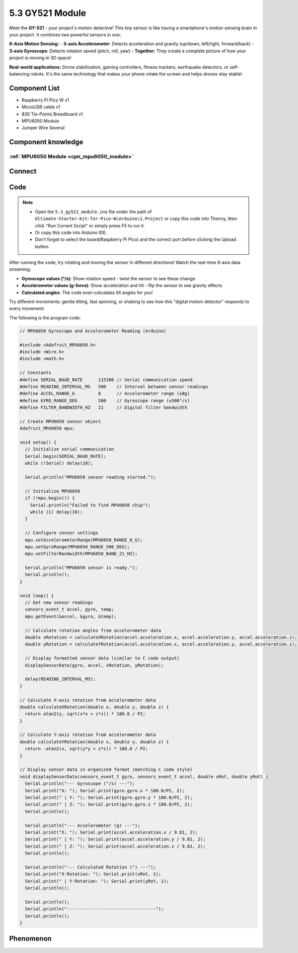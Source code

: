 5.3 GY521 Module
=========================
Meet the **GY-521** - your project's motion detective! This tiny sensor is like having a smartphone's motion sensing brain in your project. It combines two powerful sensors in one:

**6-Axis Motion Sensing:**
- **3-axis Accelerometer**: Detects acceleration and gravity (up/down, left/right, forward/back)
- **3-axis Gyroscope**: Detects rotation speed (pitch, roll, yaw)
- **Together**: They create a complete picture of how your project is moving in 3D space!

**Real-world applications:** Drone stabilization, gaming controllers, fitness trackers, earthquake detectors, or self-balancing robots. It's the same technology that makes your phone rotate the screen and helps drones stay stable!

Component List
^^^^^^^^^^^^^^^
- Raspberry Pi Pico W x1
- MicroUSB cable x1
- 830 Tie-Points Breadboard x1
- MPU6050 Module
- Jumper Wire Several

Component knowledge
^^^^^^^^^^^^^^^^^^^^

:ref:`MPU6050 Module <cpn_mpu6050_module>`
"""""""""""""""""""""""""""""""""""""""""""

Connect
^^^^^^^^^
.. image:: img/3.connect/5.3.png

Code
^^^^^^^
.. note::

    * Open the ``5.3_gy521_module.ino`` file under the path of ``Ultimate-Starter-Kit-for-Pico-W\Arduino\1.Project`` or copy this code into Thonny, then click "Run Current Script" or simply press F5 to run it.

    * Or copy this code into Arduino IDE.

    * Don’t forget to select the board(Raspberry Pi Pico) and the correct port before clicking the Upload button. 

.. 5.3.png

After running the code, try rotating and moving the sensor in different directions! Watch the real-time 6-axis data streaming:

- **Gyroscope values (°/s)**: Show rotation speed - twist the sensor to see these change
- **Accelerometer values (g-force)**: Show acceleration and tilt - flip the sensor to see gravity effects
- **Calculated angles**: The code even calculates tilt angles for you!

Try different movements: gentle tilting, fast spinning, or shaking to see how this "digital motion detector" responds to every movement.

The following is the program code:

.. code-block:: c++


    // MPU6050 Gyroscope and Accelerometer Reading (Arduino)

    #include <Adafruit_MPU6050.h>
    #include <Wire.h>
    #include <math.h>

    // Constants
    #define SERIAL_BAUD_RATE      115200 // Serial communication speed
    #define READING_INTERVAL_MS   500    // Interval between sensor readings
    #define ACCEL_RANGE_G         8      // Accelerometer range (±8g)
    #define GYRO_RANGE_DEG        500    // Gyroscope range (±500°/s)
    #define FILTER_BANDWIDTH_HZ   21     // Digital filter bandwidth

    // Create MPU6050 sensor object
    Adafruit_MPU6050 mpu;

    void setup() {
      // Initialize serial communication
      Serial.begin(SERIAL_BAUD_RATE);
      while (!Serial) delay(10);
      
      Serial.println("MPU6050 sensor reading started.");
      
      // Initialize MPU6050
      if (!mpu.begin()) {
        Serial.println("Failed to find MPU6050 chip");
        while (1) delay(10);
      }
      
      // Configure sensor settings
      mpu.setAccelerometerRange(MPU6050_RANGE_8_G);
      mpu.setGyroRange(MPU6050_RANGE_500_DEG);
      mpu.setFilterBandwidth(MPU6050_BAND_21_HZ);
      
      Serial.println("MPU6050 sensor is ready.");
      Serial.println();
    }

    void loop() {
      // Get new sensor readings
      sensors_event_t accel, gyro, temp;
      mpu.getEvent(&accel, &gyro, &temp);
      
      // Calculate rotation angles from accelerometer data
      double xRotation = calculateXRotation(accel.acceleration.x, accel.acceleration.y, accel.acceleration.z);
      double yRotation = calculateYRotation(accel.acceleration.x, accel.acceleration.y, accel.acceleration.z);
      
      // Display formatted sensor data (similar to C code output)
      displaySensorData(gyro, accel, xRotation, yRotation);
      
      delay(READING_INTERVAL_MS);
    }

    // Calculate X-axis rotation from accelerometer data
    double calculateXRotation(double x, double y, double z) {
      return atan2(y, sqrt(x*x + z*z)) * 180.0 / PI;
    }

    // Calculate Y-axis rotation from accelerometer data  
    double calculateYRotation(double x, double y, double z) {
      return -atan2(x, sqrt(y*y + z*z)) * 180.0 / PI;
    }

    // Display sensor data in organized format (matching C code style)
    void displaySensorData(sensors_event_t gyro, sensors_event_t accel, double xRot, double yRot) {
      Serial.println("--- Gyroscope (°/s) ---");
      Serial.print("X: "); Serial.print(gyro.gyro.x * 180.0/PI, 2);
      Serial.print(" | Y: "); Serial.print(gyro.gyro.y * 180.0/PI, 2);
      Serial.print(" | Z: "); Serial.print(gyro.gyro.z * 180.0/PI, 2);
      Serial.println();
      
      Serial.println("--- Accelerometer (g) ---");
      Serial.print("X: "); Serial.print(accel.acceleration.x / 9.81, 2);
      Serial.print(" | Y: "); Serial.print(accel.acceleration.y / 9.81, 2);
      Serial.print(" | Z: "); Serial.print(accel.acceleration.z / 9.81, 2);
      Serial.println();
      
      Serial.println("--- Calculated Rotation (°) ---");
      Serial.print("X-Rotation: "); Serial.print(xRot, 1);
      Serial.print(" | Y-Rotation: "); Serial.print(yRot, 1);
      Serial.println();
      
      Serial.println();
      Serial.println("----------------------------------");
      Serial.println();
    }

Phenomenon
^^^^^^^^^^^
.. image:: img/5.phenomenon/5.3.png 
    :width: 100%